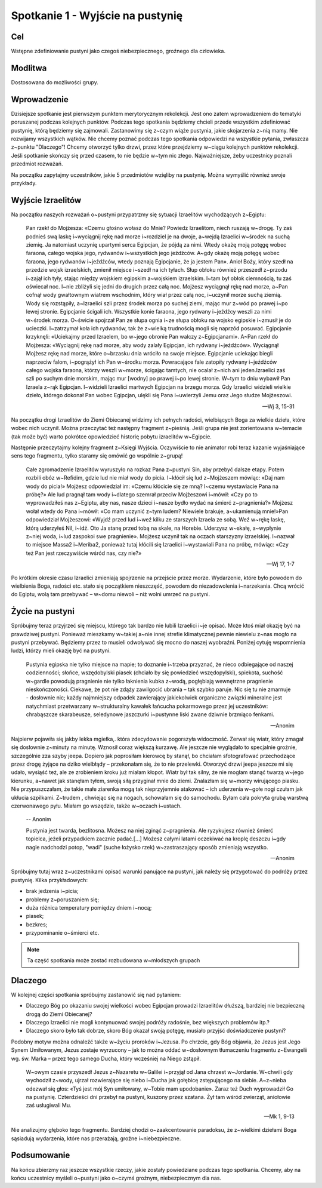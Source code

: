 ***************************************************************
Spotkanie 1 - Wyjście na pustynię
***************************************************************

==================================
Cel
==================================

Wstępne zdefiniowanie pustyni jako czegoś niebezpiecznego, groźnego dla człowieka.

====================================
Modlitwa
====================================

Dostosowana do możliwości grupy.

=========================================
Wprowadzenie
=========================================

Dzisiejsze spotkanie jest pierwszym punktem merytorycznym rekolekcji. Jest ono zatem wprowadzeniem do tematyki poruszanej podczas kolejnych punktów. Podczas tego spotkania będziemy chcieli przede wszystkim zdefiniować pustynię, którą będziemy się zajmowali. Zastanowimy się z~czym wiąże pustynia, jakie skojarzenia z~nią mamy. Nie rozwijamy wszystkich wątków. Nie chcemy poznać podczas tego spotkania odpowiedzi na wszystkie pytania, zwłaszcza z~punktu "Dlaczego"! Chcemy otworzyć tylko drzwi, przez które przejdziemy w~ciągu kolejnych punktów rekolekcji. Jeśli spotkanie skończy się przed czasem, to nie będzie w~tym nic złego. Najważniejsze, żeby uczestnicy poznali przedmiot rozważań.

Na początku zapytajmy uczestników, jakie 5 przedmiotów wzięliby na pustynię. Można wymyślić również swoje przykłady.

.. hlist::
   :columns: 3

   * Trylogię Tolkiena
   * Internet bezprzewodowy
   * Puchowy śpiwór
   * Książeczkę do Gorzkich żali
   * Świeczkę
   * 5 litrów wody
   * liczydło
   * łopatę
   * wielbłąda
   * klepsydrę
   * lód
   * chleb
   * łyżeczkę
   * pastę i~szczoteczkę do mysia zębów
   * GPS
   * mini odtwarzacz DVD
   * odtwarzacz mp3
   * namiot
   * ulubiony obraz
   * kąpielówki

=========================================
Wyjście Izraelitów
=========================================

Na  początku naszych rozważań o~pustyni przypatrzmy się sytuacji Izraelitów wychodzących z~Egiptu:

   Pan rzekł do Mojżesza: «Czemu głośno wołasz do Mnie? Powiedz Izraelitom, niech ruszają w~drogę. Ty zaś podnieś swą laskę i~wyciągnij rękę nad morze i~rozdziel je na dwoje, a~wejdą Izraelici w~środek na suchą ziemię. Ja natomiast uczynię upartymi serca Egipcjan, że pójdą za nimi. Wtedy okażę moją potęgę wobec faraona, całego wojska jego, rydwanów i~wszystkich jego jeźdźców. A~gdy okażę moją potęgę wobec faraona, jego rydwanów i~jeźdźców, wtedy poznają Egipcjanie, że ja jestem Pan». Anioł Boży, który szedł na przedzie wojsk izraelskich, zmienił miejsce i~szedł na ich tyłach. Słup obłoku również przeszedł z~przodu i~zajął ich tyły, stając między wojskiem egipskim a~wojskiem izraelskim. I~tam był obłok ciemnością, tu zaś oświecał noc. I~nie zbliżyli się jedni do drugich przez całą noc. Mojżesz wyciągnął rękę nad morze, a~Pan cofnął wody gwałtownym wiatrem wschodnim, który wiał przez całą noc, i~uczynił morze suchą ziemią. Wody się rozstąpiły, a~Izraelici szli przez środek morza po suchej ziemi, mając mur z~wód po prawej i~po lewej stronie. Egipcjanie ścigali ich. Wszystkie konie faraona, jego rydwany i~jeźdźcy weszli za nimi w~środek morza. O~świcie spojrzał Pan ze słupa ognia i~ze słupa obłoku na wojsko egipskie i~zmusił je do ucieczki. I~zatrzymał koła ich rydwanów, tak że z~wielką trudnością mogli się naprzód posuwać. Egipcjanie krzyknęli: «Uciekajmy przed Izraelem, bo w~jego obronie Pan walczy z~Egipcjanami». A~Pan rzekł do Mojżesza: «Wyciągnij rękę nad morze, aby wody zalały Egipcjan, ich rydwany i~jeźdźców». Wyciągnął Mojżesz rękę nad morze, które o~brzasku dnia wróciło na swoje miejsce. Egipcjanie uciekając biegli naprzeciw falom, i~pogrążył ich Pan w~środku morza. Powracające fale zatopiły rydwany i~jeźdźców całego wojska faraona, którzy weszli w~morze, ścigając tamtych, nie ocalał z~nich ani jeden.Izraelici zaś szli po suchym dnie morskim, mając mur [wodny] po prawej i~po lewej stronie. W~tym to dniu wybawił Pan Izraela z~rąk Egipcjan. I~widzieli Izraelici martwych Egipcjan na brzegu morza. Gdy Izraelici widzieli wielkie dzieło, którego dokonał Pan wobec Egipcjan, ulękli się Pana i~uwierzyli Jemu oraz Jego słudze Mojżeszowi.

   -- Wj 3, 15-31

Na początku drogi Izraelitów do Ziemi Obiecanej widzimy ich pełnych radości, wielbiących Boga za wielkie dzieła, które wobec nich uczynił. Można przeczytać też następny fragment z~pieśnią. Jeśli grupa nie jest zorientowana w~temacie (tak może być) warto pokrótce opowiedzieć historię pobytu izraelitów w~Egipcie.

Następnie przeczytajmy kolejny fragment z~Księgi Wyjścia. Oczywiście to nie animator robi teraz kazanie wyjaśniające sens tego fragmentu, tylko staramy się omówić go wspólnie z~grupą!

   Całe zgromadzenie Izraelitów wyruszyło na rozkaz Pana z~pustyni Sin, aby przebyć dalsze etapy. Potem rozbili obóz w~Refidim, gdzie lud nie miał wody do picia. I~kłócił się lud z~Mojżeszem mówiąc: «Daj nam wody do picia!» Mojżesz odpowiedział im: «Czemu kłócicie się ze mną? I~czemu wystawiacie Pana na próbę?» Ale lud pragnął tam wody i~dlatego szemrał przeciw Mojżeszowi i~mówił: «Czy po to wyprowadziłeś nas z~Egiptu, aby nas, nasze dzieci i~nasze bydło wydać na śmierć z~pragnienia?» Mojżesz wołał wtedy do Pana i~mówił: «Co mam uczynić z~tym ludem? Niewiele brakuje, a~ukamienują mnie!»Pan odpowiedział Mojżeszowi: «Wyjdź przed lud i~weź kilku ze starszych Izraela ze sobą. Weź w~rękę laskę, którą uderzyłeś Nil, i~idź. Oto Ja stanę przed tobą na skale, na Horebie. Uderzysz w~skałę, a~wypłynie z~niej woda, i~lud zaspokoi swe pragnienie». Mojżesz uczynił tak na oczach starszyzny izraelskiej. I~nazwał to miejsce Massa2  i~Meriba2, ponieważ tutaj kłócili się Izraelici i~wystawiali Pana na próbę, mówiąc: «Czy też Pan jest rzeczywiście wśród nas, czy nie?»

   -- Wj 17, 1-7

Po krótkim okresie czasu Izraelici zmieniają spojrzenie na przejście przez morze. Wydarzenie, które było powodem do wielbienia Boga, radości etc. stało się początkiem nieszczęść, powodem do niezadowolenia i~narzekania. Chcą wrócić do Egiptu, wolą tam przebywać – w~domu niewoli – niż wolni umrzeć na pustyni.

=========================================
Życie na pustyni
=========================================

Spróbujmy teraz przyjrzeć się miejscu, którego tak bardzo nie lubili Izraelici i~je opisać. Może ktoś miał okazję być na prawdziwej pustyni. Ponieważ mieszkamy w~takiej a~nie innej strefie klimatycznej pewnie niewielu z~nas mogło na pustyni przebywać. Będziemy przez to musieli odwoływać się mocno do naszej wyobraźni. Poniżej  cytuję wspomnienia ludzi, którzy mieli okazję być na pustyni.

   Pustynia egipska nie tylko miejsce na mapie; to doznanie i~trzeba przyznać, że nieco odbiegające od naszej codzienności; słońce, wszędobylski piasek (chciało by się powiedzieć wszędopylski), spiekota, suchość w~gardle powodują pragnienie nie tylko łaknienia kubka z~wodą, pogłębiają wewnętrzne pragnienie nieskończoności. Ciekawe, że pot nie zdąży zawilgocić ubrania – tak szybko paruje. Nic się tu nie zmarnuje - dosłownie nic; każdy najmniejszy odpadek zawierający jakiekolwiek organiczne związki mineralne jest natychmiast przetwarzany w~strukturalny kawałek łańcucha pokarmowego przez jej uczestników: chrabąszcze skarabeusze, seledynowe jaszczurki i~pustynne liski zwane dziwnie brzmiąco fenkami.

   -- Anonim

Najpierw pojawiła się jakby lekka mgiełka,. która zdecydowanie pogorszyła widoczność. Zerwał się wiatr, który zmagał się dosłownie z~minuty na minutę. Wznosił coraz większą kurzawę. Ale jeszcze nie wyglądało to specjalnie groźnie, szczególnie zza szyby jeepa. Dopiero jak poprosiłam kierowcę by stanął, bo chciałam sfotografować przechodzące przez drogę żyjące na dziko wielbłądy – przekonałam się, że to nie przelewki. Otworzyć drzwi jeepa jeszcze mi się udało, wysiąść też, ale ze zrobieniem kroku już miałam kłopot. Wiatr był tak silny, że nie mogłam stanąć twarzą w~jego kierunku, a~nawet jak stanęłam tyłem, swoją siłą przyginał mnie do ziemi. Znalazłam się w~morzy wirującego piasku. Nie przypuszczałam, że takie małe ziarenka mogą tak nieprzyjemnie atakować – ich uderzenia w~gołe nogi czułam jak ukłucia szpilkami. Z~trudem , chwiejąc się na nogach, schowałam się do samochodu. Byłam cała pokryta grubą warstwą czerwonawego pyłu. Miałam go wszędzie, także w~oczach i~ustach.

   -- Anonim

   Pustynia jest twarda, bezlitosna. Możesz na niej zginąć z~pragnienia. Ale ryzykujesz również śmierć topielca, jeżeli przypadkiem zacznie padać.[...] Możesz całymi latami oczekiwać na kroplę deszczu i~gdy nagle nadchodzi potop, "wadi" (suche łożysko rzek) w~zastraszający sposób zmieniają wszystko.

   -- Anonim

Spróbujmy tutaj wraz z~uczestnikami opisać warunki panujące na pustyni, jak należy się przygotować do podróży przez pustynię. Kilka przykładowych:

* brak jedzenia i~picia;
* problemy z~poruszaniem się;
* duża różnica temperatury pomiędzy dniem i~nocą;
* piasek;
* bezkres;
* przypominanie o~śmierci etc.

.. note:: Ta część spotkania może zostać rozbudowana w~młodszych grupach

=========================================
Dlaczego
=========================================

W kolejnej części spotkania spróbujmy zastanowić się nad pytaniem:

* Dlaczego Bóg po okazaniu swojej wielkości wobec Egipcjan prowadzi Izraelitów dłuższą, bardziej nie bezpieczną drogą do Ziemi Obiecanej?

* Dlaczego Izraelici nie mogli kontynuować swojej podróży radośnie, bez większych problemów itp.?

* Dlaczego skoro było tak dobrze, skoro Bóg okazał swoją potęgę, musiało  przyjść doświadczenie pustyni?


Podobny motyw można odnaleźć także w~życiu proroków i~Jezusa. Po chrzcie, gdy Bóg objawia, że Jezus jest Jego Synem Umiłowanym, Jezus zostaje wyrzucony – jak to można oddać w~dosłownym tłumaczeniu fragmentu z~Ewangelii wg. św. Marka – przez tego samego Ducha, który wcześniej na Niego zstąpił.

   W~owym czasie przyszedł Jezus z~Nazaretu w~Galilei i~przyjął od Jana chrzest w~Jordanie. W~chwili gdy wychodził z~wody, ujrzał rozwierające się niebo i~Ducha jak gołębicę zstępującego na siebie. A~z~nieba odezwał się głos: «Tyś jest mój Syn umiłowany, w~Tobie mam upodobanie». Zaraz też Duch wyprowadził Go na pustynię. Czterdzieści dni przebył na pustyni, kuszony przez szatana. Żył tam wśród zwierząt, aniołowie zaś usługiwali Mu.

   -- Mk 1, 9-13

Nie analizujmy głęboko tego fragmentu. Bardziej chodzi o~zaakcentowanie paradoksu, że z~wielkimi dziełami Boga sąsiadują wydarzenia, które nas przerażają, groźne i~niebezpieczne.

=========================================
Podsumowanie
=========================================

Na końcu zbierzmy raz jeszcze wszystkie rzeczy, jakie zostały powiedziane podczas tego spotkania. Chcemy, aby na końcu uczestnicy myśleli o~pustyni jako o~czymś groźnym, niebezpiecznym dla nas.
